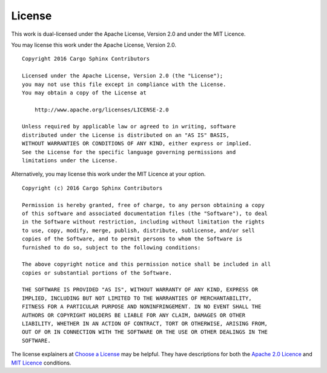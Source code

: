 .. _license:

License
=======
This work is dual-licensed under the Apache License, Version 2.0 and under the
MIT Licence.

You may license this work under the Apache License, Version 2.0.

::

    Copyright 2016 Cargo Sphinx Contributors

    Licensed under the Apache License, Version 2.0 (the "License");
    you may not use this file except in compliance with the License.
    You may obtain a copy of the License at

        http://www.apache.org/licenses/LICENSE-2.0

    Unless required by applicable law or agreed to in writing, software
    distributed under the License is distributed on an "AS IS" BASIS,
    WITHOUT WARRANTIES OR CONDITIONS OF ANY KIND, either express or implied.
    See the License for the specific language governing permissions and
    limitations under the License.

Alternatively, you may license this work under the MIT Licence at your option.

::

    Copyright (c) 2016 Cargo Sphinx Contributors

    Permission is hereby granted, free of charge, to any person obtaining a copy
    of this software and associated documentation files (the "Software"), to deal
    in the Software without restriction, including without limitation the rights
    to use, copy, modify, merge, publish, distribute, sublicense, and/or sell
    copies of the Software, and to permit persons to whom the Software is
    furnished to do so, subject to the following conditions:

    The above copyright notice and this permission notice shall be included in all
    copies or substantial portions of the Software.

    THE SOFTWARE IS PROVIDED "AS IS", WITHOUT WARRANTY OF ANY KIND, EXPRESS OR
    IMPLIED, INCLUDING BUT NOT LIMITED TO THE WARRANTIES OF MERCHANTABILITY,
    FITNESS FOR A PARTICULAR PURPOSE AND NONINFRINGEMENT. IN NO EVENT SHALL THE
    AUTHORS OR COPYRIGHT HOLDERS BE LIABLE FOR ANY CLAIM, DAMAGES OR OTHER
    LIABILITY, WHETHER IN AN ACTION OF CONTRACT, TORT OR OTHERWISE, ARISING FROM,
    OUT OF OR IN CONNECTION WITH THE SOFTWARE OR THE USE OR OTHER DEALINGS IN THE
    SOFTWARE.

The license explainers at `Choose a License`_ may be helpful. They have
descriptions for both the `Apache 2.0 Licence`_ and `MIT Licence`_ conditions.

.. _Choose a License: http://choosealicense.com
.. _Apache 2.0 Licence: http://choosealicense.com/licenses/apache-2.0/
.. _MIT Licence: http://choosealicense.com/licenses/mit/
